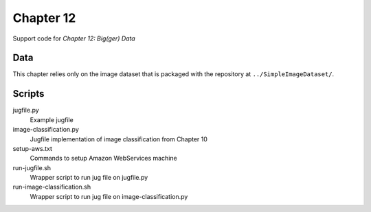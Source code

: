 ==========
Chapter 12
==========

Support code for *Chapter 12: Big(ger) Data* 

Data
----

This chapter relies only on the image dataset that is packaged with the
repository at ``../SimpleImageDataset/``.

Scripts
-------

jugfile.py
    Example jugfile
image-classification.py
    Jugfile implementation of image classification from Chapter 10

setup-aws.txt
    Commands to setup Amazon WebServices machine
run-jugfile.sh
    Wrapper script to run jug file on jugfile.py
run-image-classification.sh
    Wrapper script to run jug file on image-classification.py
